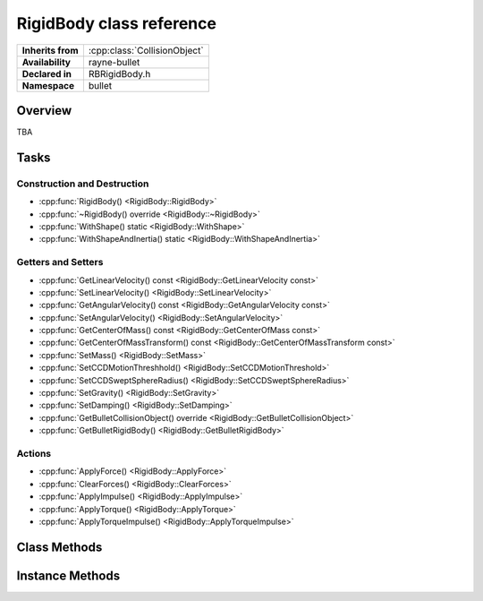 .. _rbrigid_body.rst

*******************************
RigidBody class reference
*******************************

.. namespace:: RN
.. namespace:: bullet
.. class:: RigidBody

+-------------------+------------------------------+
| **Inherits from** | :cpp:class:`CollisionObject` |
+-------------------+------------------------------+
| **Availability**  | rayne-bullet                 |
+-------------------+------------------------------+
| **Declared in**   | RBRigidBody.h                |
+-------------------+------------------------------+
| **Namespace**     | bullet                       |
+-------------------+------------------------------+

Overview
========

TBA

Tasks
=====

Construction and Destruction
----------------------------

* :cpp:func:`RigidBody() <RigidBody::RigidBody>`
* :cpp:func:`~RigidBody() override <RigidBody::~RigidBody>`
* :cpp:func:`WithShape() static <RigidBody::WithShape>`
* :cpp:func:`WithShapeAndInertia() static <RigidBody::WithShapeAndInertia>`

Getters and Setters
-------------------

* :cpp:func:`GetLinearVelocity() const <RigidBody::GetLinearVelocity const>`
* :cpp:func:`SetLinearVelocity() <RigidBody::SetLinearVelocity>`
* :cpp:func:`GetAngularVelocity() const <RigidBody::GetAngularVelocity const>`
* :cpp:func:`SetAngularVelocity() <RigidBody::SetAngularVelocity>`
* :cpp:func:`GetCenterOfMass() const <RigidBody::GetCenterOfMass const>`
* :cpp:func:`GetCenterOfMassTransform() const <RigidBody::GetCenterOfMassTransform const>`
* :cpp:func:`SetMass() <RigidBody::SetMass>`
* :cpp:func:`SetCCDMotionThreshhold() <RigidBody::SetCCDMotionThreshold>`
* :cpp:func:`SetCCDSweptSphereRadius() <RigidBody::SetCCDSweptSphereRadius>`
* :cpp:func:`SetGravity() <RigidBody::SetGravity>`
* :cpp:func:`SetDamping() <RigidBody::SetDamping>`
* :cpp:func:`GetBulletCollisionObject() override <RigidBody::GetBulletCollisionObject>`
* :cpp:func:`GetBulletRigidBody() <RigidBody::GetBulletRigidBody>`

Actions
-------

* :cpp:func:`ApplyForce() <RigidBody::ApplyForce>`
* :cpp:func:`ClearForces() <RigidBody::ClearForces>`
* :cpp:func:`ApplyImpulse() <RigidBody::ApplyImpulse>`
* :cpp:func:`ApplyTorque() <RigidBody::ApplyTorque>`
* :cpp:func:`ApplyTorqueImpulse() <RigidBody::ApplyTorqueImpulse>`

Class Methods
=============

.. class:: RigidBody

	.. function:: static RigidBody *WithShape(Shape *shape, float mass)

		Constructor using a static method; creates a new body with a shape and mass.

	.. function:: static RigidBody *WithShapeAndInertia(Shape *shape, float mass, const Vector3 &inertia)

		Constructor using a static method; creates a new body with a shape, mass and inertia.

Instance Methods
================

.. class:: RigidBody

	.. function:: RigidBody(Shape *shape, float mass)

		Default constructor; creates a new body with a shape and mass.

	.. function:: RigidBody(Shape *shape, float mass, const Vector3 &inertia)

		Default constructor; creates a new body with a shape, mass and inertia.

	.. function:: ~RigidBody() override

		Default destructor.

	.. function:: void SetMass(float mass)

		Set the mass of the body.

	.. function:: void SetMass(float mass, const Vector3 &inertia)

		Set the mass and inertia of the body.

	.. function:: void SetLinearVelocity(const Vector3 &velocity)

		Set the current speed of the object.

	.. function:: void SetAngularVelocity(const Vector3 &velocity)

		Set the current rotational speed of the object.

	.. function:: void SetCCDMotionThreshold(float threshold)

		Set the motion threshold for continuous collision detection. This is the amount of distance the engine waits before testing a sphere defined with :cpp:func:`SetCDDSweptSphereRadius <SetCCDSweptSphereRadius>` to prevent a fast-moving object from going through something else.

	.. function:: void SetCCDSweptSphereRadius(float radius)

		Set the sphere size for continuous collision detection. This is used for testing a sphere instead of testing with the entire shape for collisions between frames because it is far more efficient.

	.. function:: void SetGravity(const Vector3 &gravity)

		Set the gravity of the object

	.. function:: void SetDamping(float linear, float angular)

		Set the damping for the object. Damping is the reduction of the amplitude of vibrations.

	.. function:: void ApplyForce(const Vector3 &force)

		Push an object in the direction of the vector specified.

	.. function:: void ApplyForce(const Vector3 &force, const Vector3 &origin)

		Push an object in the direction of the vector specified about the origin.

	.. function:: void ClearForces()

		Reset the forces on an object.

	.. function:: void ApplyTorque(const Vector3 &torque)

		Apply a force to the object about the vector provided.

	.. function:: void ApplyTorqueImpulse(const Vector3 &torque)

		Apply an impulse to the object about the vector provided.

	.. function:: void ApplyImpulse(const Vector3 &impulse)

		Shove an object in the direction of the vector specified.

	.. function:: void ApplyImpulse(const Vector3 &impulse, const Vector3 &origin)

		Shove an object in the direction of the vector specified about the origin.

	.. function:: Vector3 GetLinearVelocity() const

		Get the amount of force on the object.

	.. function:: Vector3 GetAngularVelocity() const

		Get the amount of angular force on the object.

	.. function:: Vector3 GetCenterOfMass() const

		The position representing the center of mass for the object.

	.. function:: Matrix GetCenterOfMassTransform() const

		Get transform data for the object about the center of mass.

	.. function:: btCollisionObject *GetBulletCollisionObject()

		Get a raw bullet collision object for advanced usage.

	.. function:: btRigidBody *GetBulletRigidBody()

		Get a raw bullet physics object for advanced usage.
